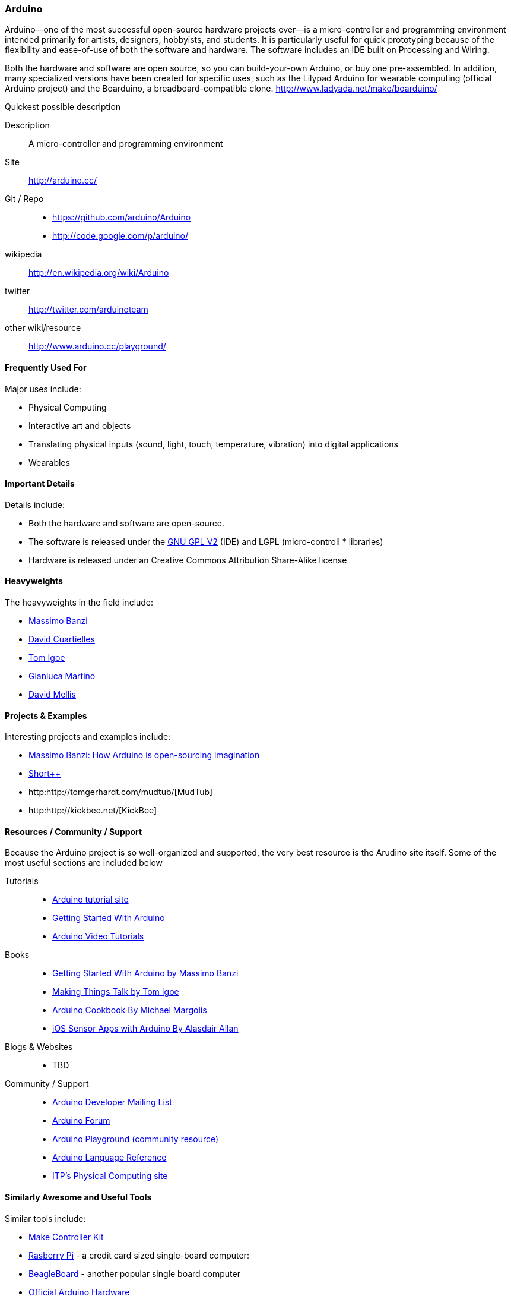 [[Arduino]]
=== Arduino
   
Arduino--one of the most successful open-source hardware projects ever--is a micro-controller and programming environment intended primarily for artists, designers, hobbyists, and students. It is particularly useful for quick prototyping because of the flexibility and ease-of-use of both the software and hardware. The software includes an IDE built on Processing and Wiring. 

Both the hardware and software are open source, so you can build-your-own Arduino, or buy one pre-assembled. In addition, many specialized versions have been created for specific uses, such as the Lilypad Arduino for wearable computing (official Arduino project) and the Boarduino, a breadboard-compatible clone. http://www.ladyada.net/make/boarduino/

.Quickest possible description
****
Description::
   A micro-controller and programming environment
Site::
   http://arduino.cc/
Git / Repo::
   * https://github.com/arduino/Arduino
   * http://code.google.com/p/arduino/ 
wikipedia:: 
   http://en.wikipedia.org/wiki/Arduino
twitter:: 
   http://twitter.com/arduinoteam
other wiki/resource:: 
   http://www.arduino.cc/playground/
**** 

==== Frequently Used For

Major uses include:

* ((Physical Computing))
* Interactive art and objects
* Translating physical inputs (sound, light, touch, temperature, vibration) into digital applications
* ((Wearables)) 

==== Important Details

Details include:

* Both the hardware and software are open-source. 
* The software is released under the link:http://www.gnu.org/licenses/old-licenses/gpl-2.0.html[GNU GPL V2] (IDE) and LGPL (micro-controll *  libraries)
* Hardware is released under an Creative Commons Attribution Share-Alike license

==== Heavyweights

The heavyweights in the field include:

* http://www.tinker.it/[Massimo Banzi]
* http://www.blushingboy.org/[David Cuartielles]
* http://tigoe.net/[Tom Igoe]
* http://www.smartprojects.it/[Gianluca Martino]
* http://dam.mellis.org/[David Mellis] 

==== Projects & Examples 

Interesting projects and examples include:

* link:http://www.ted.com/talks/massimo_banzi_how_arduino_is_open_sourcing_imagination.html[Massimo Banzi: How Arduino is open-sourcing imagination]
* link:http://www.adimarom.com/?p=1386[Short++]
* http:http://tomgerhardt.com/mudtub/[MudTub]
* http:http://kickbee.net/[KickBee]

==== Resources / Community / Support 

Because the Arduino project is so well-organized and supported, the very best resource is the Arudino site itself. Some of the most useful sections are included below

Tutorials::
   * link:http://arduino.cc/en/Tutorial/HomePage[Arduino tutorial site]
   * link:http://arduino.cc/en/Guide/HomePage[Getting Started With Arduino]
   * link:http://www.youtube.com/rswwwchannel/[Arduino Video Tutorials]
Books::
   *  link:http://shop.oreilly.com/product/9780596155520.do[Getting Started With Arduino by Massimo Banzi]
   *  link:http://shop.oreilly.com/product/0636920010920.do[Making Things Talk by Tom Igoe]
   *  link:http://shop.oreilly.com/product/0636920022244.do[Arduino Cookbook By Michael Margolis]
   *  link:http://shop.oreilly.com/product/0636920021179.do[iOS Sensor Apps with Arduino By Alasdair Allan]
Blogs & Websites::
   * TBD
Community / Support::
   * link:http://mail.arduino.cc/mailman/listinfo/developers_arduino.cc[Arduino Developer Mailing List]
   * link:http://www.arduino.cc/forum/[Arduino Forum]
   * link:http://www.arduino.cc/playground/[Arduino Playground (community resource)]
   * link:http://arduino.cc/en/Reference/HomePage[ Arduino Language Reference]
   * link:http://itp.nyu.edu/physcomp/Labs/Labs[ITP's Physical Computing site]

==== Similarly Awesome and Useful Tools

Similar tools include:
  
* link:http://www.makingthings.com/store/make-controller/make-controller-kit.html[Make Controller Kit]
* link:http://www.raspberrypi.org/[Rasberry Pi] - a credit card sized single-board computer:
* link:http://beagleboard.org/[BeagleBoard] - another popular single board computer
* link:http://arduino.cc/en/Main/Hardware[Official Arduino Hardware]
* link:http://www.adafruit.com/[AdaFruit]
* link:http://www.sparkfun.com/pages/arduino_guide[SparkFun]
* link:http://www.ladyada.net/make/boarduino/[Boarduino]



